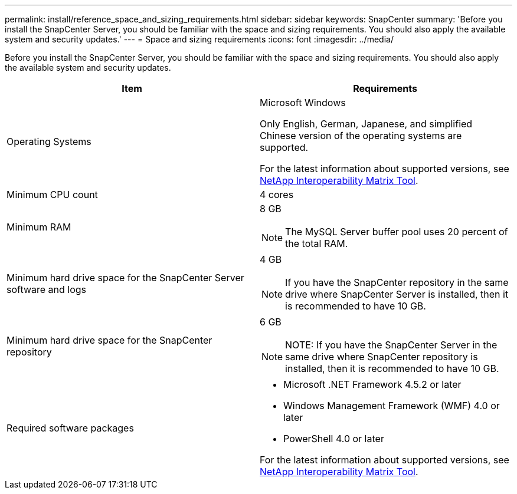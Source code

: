 ---
permalink: install/reference_space_and_sizing_requirements.html
sidebar: sidebar
keywords: SnapCenter
summary: 'Before you install the SnapCenter Server, you should be familiar with the space and sizing requirements. You should also apply the available system and security updates.'
---
= Space and sizing requirements
:icons: font
:imagesdir: ../media/

[.lead]
Before you install the SnapCenter Server, you should be familiar with the space and sizing requirements. You should also apply the available system and security updates.

|===
| Item | Requirements

a|
Operating Systems
a|
Microsoft Windows

Only English, German, Japanese, and simplified Chinese version of the operating systems are supported.

For the latest information about supported versions, see https://imt.netapp.com/matrix/imt.jsp?components=103047;&solution=1257&isHWU&src=IMT[NetApp Interoperability Matrix Tool^].

a|
Minimum CPU count
a|
4 cores
a|
Minimum RAM
a|
8 GB

NOTE: The MySQL Server buffer pool uses 20 percent of the total RAM.

a|
Minimum hard drive space for the SnapCenter Server software and logs
a|
4 GB

NOTE: If you have the SnapCenter repository in the same drive where SnapCenter Server is installed, then it is recommended to have 10 GB.

a|
Minimum hard drive space for the SnapCenter repository
a|
6 GB

NOTE: NOTE: If you have the SnapCenter Server in the same drive where SnapCenter repository is installed, then it is recommended to have 10 GB.

a|
Required software packages
a|

* Microsoft .NET Framework 4.5.2 or later
* Windows Management Framework (WMF) 4.0 or later
* PowerShell 4.0 or later

For the latest information about supported versions, see https://imt.netapp.com/matrix/imt.jsp?components=103047;&solution=1257&isHWU&src=IMT[NetApp Interoperability Matrix Tool^].
|===
